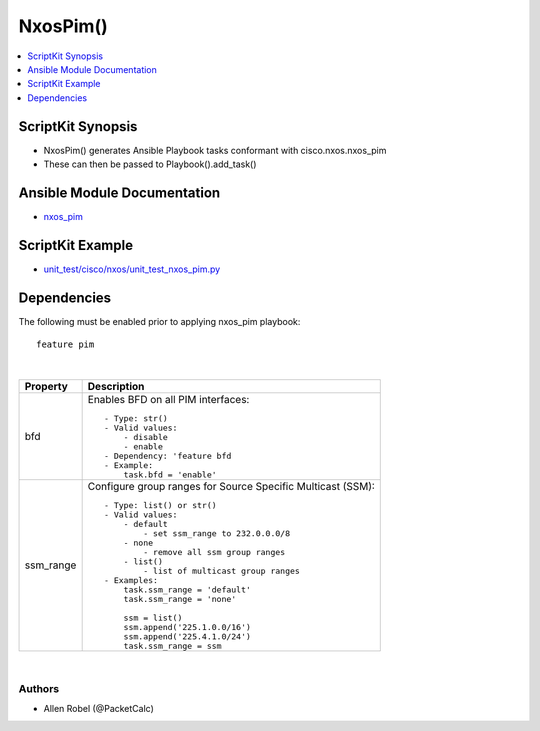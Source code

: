 **************************************
NxosPim()
**************************************

.. contents::
   :local:
   :depth: 1

ScriptKit Synopsis
------------------
- NxosPim() generates Ansible Playbook tasks conformant with cisco.nxos.nxos_pim
- These can then be passed to Playbook().add_task()

Ansible Module Documentation
----------------------------
- `nxos_pim <https://github.com/ansible-collections/cisco.nxos/blob/main/docs/cisco.nxos.nxos_pim_module.rst>`_

ScriptKit Example
-----------------
- `unit_test/cisco/nxos/unit_test_nxos_pim.py <https://github.com/allenrobel/ask/blob/main/unit_test/cisco/nxos/unit_test_nxos_pim.py>`_

Dependencies
------------
The following must be enabled prior to applying nxos_pim playbook::

  feature pim

|

================    ==============================================
Property            Description
================    ==============================================
bfd                 Enables BFD on all PIM interfaces::

                        - Type: str()  
                        - Valid values:
                            - disable
                            - enable
                        - Dependency: 'feature bfd
                        - Example:
                            task.bfd = 'enable'

ssm_range           Configure group ranges for Source Specific Multicast (SSM)::

                        - Type: list() or str()
                        - Valid values:
                            - default
                                - set ssm_range to 232.0.0.0/8
                            - none
                                - remove all ssm group ranges
                            - list()
                                - list of multicast group ranges
                        - Examples:
                            task.ssm_range = 'default'
                            task.ssm_range = 'none'

                            ssm = list()
                            ssm.append('225.1.0.0/16')
                            ssm.append('225.4.1.0/24')
                            task.ssm_range = ssm

================    ==============================================

|

Authors
~~~~~~~

- Allen Robel (@PacketCalc)
